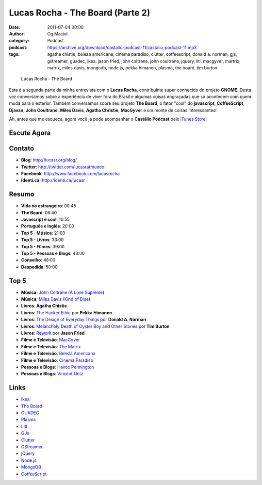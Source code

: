 Lucas Rocha - The Board (Parte 2)
#################################
:date: 2011-07-04 00:00
:author: Og Maciel
:category: Podcast
:podcast: https://archive.org/download/castalio-podcast-11/castalio-podcast-11.mp3
:tags: agatha chistie, beleza americana, cinema paradiso, clutter, coffeescript, donald a. norman, gjs, gstreamer, guadec, ikea, jason fried, john coltrane, john coultrane, jquery, litl, macgyver, martrix, matrix, miles davis, mongodb, node.js, pekka himanen, plasma, the board, tim burton

.. figure:: {filename}/images/lucasrocha.jpg
   :alt: Lucas Rocha - The Board

   Lucas Rocha - The Board

Esta é a segunda parte da minha entrevista com o **Lucas Rocha**,
contribuinte super conhecido do projeto **GNOME**. Desta vez conversamos
sobre a experiência de viver fora do Brasil e algumas coisas engraçadas
que só acontecem com quem muda para o exterior. Também conversamos sobre
seu projeto **The Board**, o fator "cool" do **javascript**,
**CoffeeScript**, **Djavan**, **John Coultrane**, **Miles Davis**,
**Agatha Christie**, **MacGyver** e um monte de coisas interessantes!

Ah, antes que me esqueça, agora você já pode acompanhar o **Castálio
Podcast** pelo `iTunes Store`_!

Escute Agora
------------

.. podcast:: castalio-podcast-11

Contato
-------
- **Blog**: http://lucasr.org/blog/
- **Twitter**: http://twitter.com/lucasratmundo
- **Facebook**: http://www.facebook.com/lucasrocha
- **Identi.ca**: http://identi.ca/lucasr

Resumo
------
-  **Vida no estrangeiro**: 00:45
-  **The Board**: 06:40
-  **Javascript é cool**: 10:55
-  **Português e Inglês**: 20:00
-  **Top 5 - Música**: 21:00
-  **Top 5 - Livros**: 33:00
-  **Top 5 - Filmes**: 39:00
-  **Top 5 - Pessoas e Blogs**: 43:00
-  **Conselho**: 48:00
-  **Despedida**: 50:00

Top 5
-----
-  **Música**: `John Coltrane`_ (`A Love Supreme`_)
-  **Música**: `Miles Davis`_ (`Kind of Blue`_)
-  **Livros**: **Agatha Chistie**
-  **Livros**: `The Hacker Ethic`_ por **Pekka Himanen**
-  **Livros**: `The Design of Everyday Things`_ por **Donald A. Norman**
-  **Livros**: `Melancholy Death of Oyster Boy and Other Stories`_ por **Tim Burton**
-  **Livros**: `Rework`_ por **Jason Fried**
-  **Filme e Televisão**: `MacGyver`_
-  **Filme e Televisão**: `The Matrix`_
-  **Filme e Televisão**: `Beleza Americana`_
-  **Filme e Televisão**: `Cinema Paradiso`_
-  **Pessoas e Blogs**: `Havoc Pennington`_
-  **Pessoas e Blogs**: `Vincent Untz`_

Links
-----
-  `Ikea`_
-  `The Board`_
-  `GUADEC`_
-  `Plasma`_
-  `Litl`_
-  `GJs`_
-  `Clutter`_
-  `GStreamer`_
-  `jQuery`_
-  `Node.js`_
-  `MongoDB`_
-  `CoffeeScript`_


.. _A Love Supreme: http://www.amazon.com/Love-Supreme-John-Coltrane/dp/B0000A118M/ref=sr_1_1?ie=UTF8&qid=1309220869&sr=8-1
.. _Beleza Americana: http://www.imdb.com/title/tt0169547/
.. _Cinema Paradiso: http://www.imdb.com/title/tt0095765/
.. _Clutter: http://live.gnome.org/Clutter
.. _CoffeeScript: http://coffeescript.org/
.. _GJs: http://live.gnome.org/Gjs
.. _GStreamer: https://secure.wikimedia.org/wikipedia/en/wiki/GStreamer
.. _GUADEC: http://www.desktopsummit.org/
.. _Havoc Pennington: http://blog.ometer.com/
.. _Ikea: http://www.ikea.com/
.. _iTunes Store: http://itunes.apple.com/us/podcast/castalio-podcast/id446259197
.. _John Coltrane: https://secure.wikimedia.org/wikipedia/en/wiki/John_coltrane
.. _jQuery: http://jquery.com/
.. _Kind of Blue: http://www.amazon.com/Kind-Of-Blue/dp/B00136JQMI/ref=sr_1_1?ie=UTF8&qid=1309221007&sr=8-1
.. _Litl: http://litl.com/
.. _MacGyver: https://secure.wikimedia.org/wikipedia/en/wiki/MacGyver
.. _Melancholy Death of Oyster Boy and Other Stories: http://www.amazon.com/Melancholy-Death-Oyster-Other-Stories/dp/0060526491/ref=sr_1_4?ie=UTF8&qid=1309220636&sr=8-4
.. _Miles Davis: https://secure.wikimedia.org/wikipedia/en/wiki/Miles_davis
.. _MongoDB: http://www.mongodb.org/
.. _Node.js: http://nodejs.org/
.. _Plasma: https://secure.wikimedia.org/wikipedia/en/wiki/KDE_Plasma_Workspaces
.. _Rework: http://www.amazon.com/Rework-Jason-Fried/dp/0307463745/ref=sr_1_1?ie=UTF8&qid=1309219021&sr=8-1
.. _The Board: https://live.gnome.org/TheBoardProject
.. _The Design of Everyday Things: http://www.amazon.com/Design-Everyday-Things-Donald-Norman/dp/0465067107/ref=sr_1_1?ie=UTF8&qid=1309220669&sr=8-1
.. _The Hacker Ethic: http://www.amazon.com/Hacker-Ethic-Pekka-Himanen/dp/037575878X/ref=sr_1_1?ie=UTF8&qid=1309220775&sr=8-1
.. _The Matrix: http://www.imdb.com/title/tt0133093/
.. _Vincent Untz: http://www.vuntz.net/journal/
